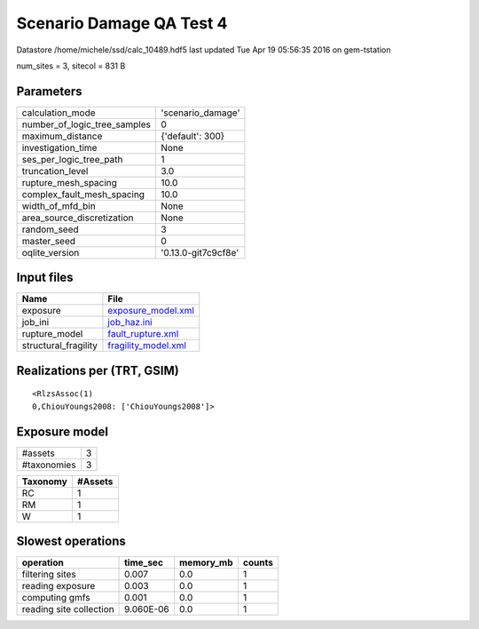 Scenario Damage QA Test 4
=========================

Datastore /home/michele/ssd/calc_10489.hdf5 last updated Tue Apr 19 05:56:35 2016 on gem-tstation

num_sites = 3, sitecol = 831 B

Parameters
----------
============================ ===================
calculation_mode             'scenario_damage'  
number_of_logic_tree_samples 0                  
maximum_distance             {'default': 300}   
investigation_time           None               
ses_per_logic_tree_path      1                  
truncation_level             3.0                
rupture_mesh_spacing         10.0               
complex_fault_mesh_spacing   10.0               
width_of_mfd_bin             None               
area_source_discretization   None               
random_seed                  3                  
master_seed                  0                  
oqlite_version               '0.13.0-git7c9cf8e'
============================ ===================

Input files
-----------
==================== ============================================
Name                 File                                        
==================== ============================================
exposure             `exposure_model.xml <exposure_model.xml>`_  
job_ini              `job_haz.ini <job_haz.ini>`_                
rupture_model        `fault_rupture.xml <fault_rupture.xml>`_    
structural_fragility `fragility_model.xml <fragility_model.xml>`_
==================== ============================================

Realizations per (TRT, GSIM)
----------------------------

::

  <RlzsAssoc(1)
  0,ChiouYoungs2008: ['ChiouYoungs2008']>

Exposure model
--------------
=========== =
#assets     3
#taxonomies 3
=========== =

======== =======
Taxonomy #Assets
======== =======
RC       1      
RM       1      
W        1      
======== =======

Slowest operations
------------------
======================= ========= ========= ======
operation               time_sec  memory_mb counts
======================= ========= ========= ======
filtering sites         0.007     0.0       1     
reading exposure        0.003     0.0       1     
computing gmfs          0.001     0.0       1     
reading site collection 9.060E-06 0.0       1     
======================= ========= ========= ======